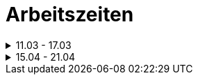 ﻿= Arbeitszeiten

[%collapsible,title="11.03 - 17.03"]
====
[cols="2,4,3,4,1",options="header"]
|===
| Zeit | Issue | Person | Tätigkeit | Date
|4,5 h |Planung/Dokumentation| Alex |Antrag & Auftrag|12.03
|1,75 h |Planung/Dokumentation| Elija |Pflichtenheft & Recherché|12.03
|2,25 h |Planung/Dokumentation| Tsolmonbat Batbold |Mock-up|12.03
|4,5 h |Planung/Dokumentation|Alex|Auftrag & Recherché |13.03
|2,58 h |Planung/Dokumentation|Elija|Pflichtenheft & Recherché|13.03
|2,58 h |Planung/Dokumentation|Tsolmonbat Batbold|Recherché|13.03
|0,33 h |Planung/Dokumentation|Alex|Hardware Recherche/ Analyse|16.03
|===
====

[%collapsible,title="15.04 - 21.04"]
====
[cols="2,4,3,4,1",options="header"]
|===
| Zeit | Issue | Person | Tätigkeit | Date
|1h| kein Issue vorhanden |Tsolmonbat Batbold | Issues erstellen | 17.04
|45 m | Arbeitszeiten überarbeiten #12 | Alex | Arbeitszeiten überarbeiten | 17.04
|===
====

